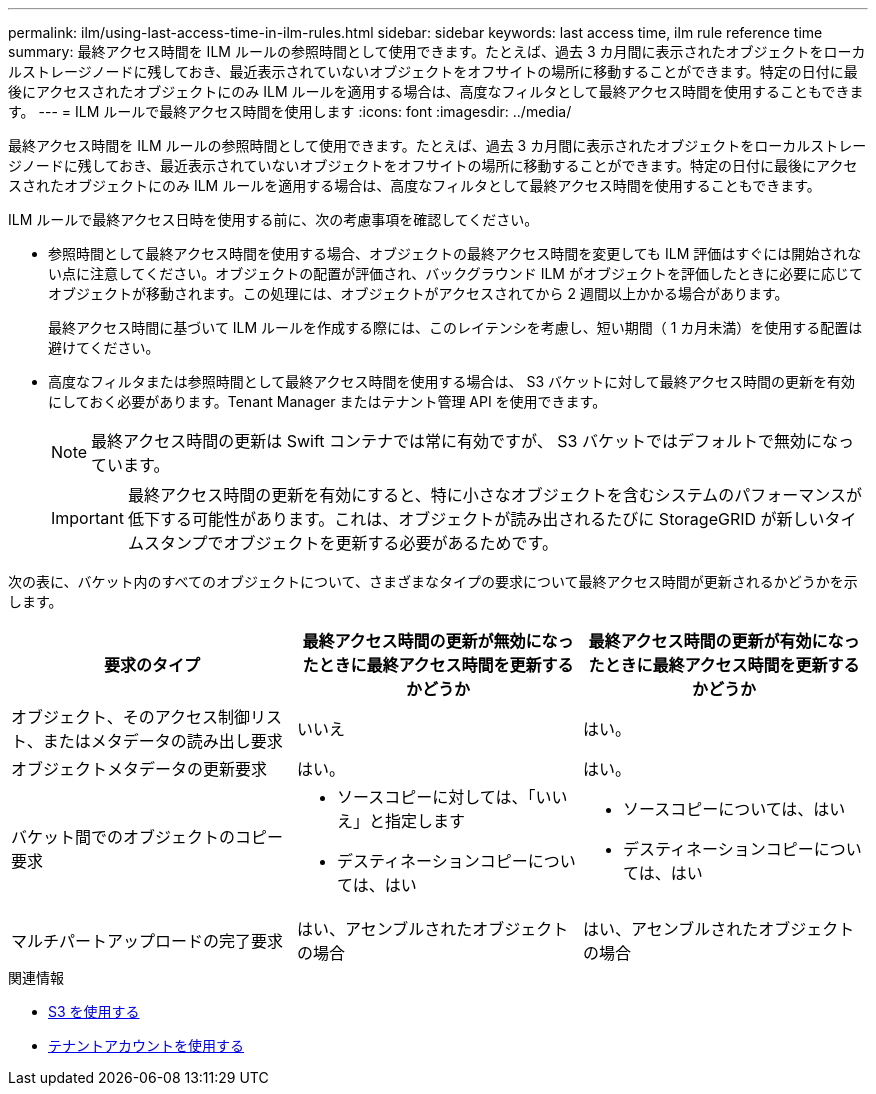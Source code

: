 ---
permalink: ilm/using-last-access-time-in-ilm-rules.html 
sidebar: sidebar 
keywords: last access time, ilm rule reference time 
summary: 最終アクセス時間を ILM ルールの参照時間として使用できます。たとえば、過去 3 カ月間に表示されたオブジェクトをローカルストレージノードに残しておき、最近表示されていないオブジェクトをオフサイトの場所に移動することができます。特定の日付に最後にアクセスされたオブジェクトにのみ ILM ルールを適用する場合は、高度なフィルタとして最終アクセス時間を使用することもできます。 
---
= ILM ルールで最終アクセス時間を使用します
:icons: font
:imagesdir: ../media/


[role="lead"]
最終アクセス時間を ILM ルールの参照時間として使用できます。たとえば、過去 3 カ月間に表示されたオブジェクトをローカルストレージノードに残しておき、最近表示されていないオブジェクトをオフサイトの場所に移動することができます。特定の日付に最後にアクセスされたオブジェクトにのみ ILM ルールを適用する場合は、高度なフィルタとして最終アクセス時間を使用することもできます。

ILM ルールで最終アクセス日時を使用する前に、次の考慮事項を確認してください。

* 参照時間として最終アクセス時間を使用する場合、オブジェクトの最終アクセス時間を変更しても ILM 評価はすぐには開始されない点に注意してください。オブジェクトの配置が評価され、バックグラウンド ILM がオブジェクトを評価したときに必要に応じてオブジェクトが移動されます。この処理には、オブジェクトがアクセスされてから 2 週間以上かかる場合があります。
+
最終アクセス時間に基づいて ILM ルールを作成する際には、このレイテンシを考慮し、短い期間（ 1 カ月未満）を使用する配置は避けてください。

* 高度なフィルタまたは参照時間として最終アクセス時間を使用する場合は、 S3 バケットに対して最終アクセス時間の更新を有効にしておく必要があります。Tenant Manager またはテナント管理 API を使用できます。
+

NOTE: 最終アクセス時間の更新は Swift コンテナでは常に有効ですが、 S3 バケットではデフォルトで無効になっています。

+

IMPORTANT: 最終アクセス時間の更新を有効にすると、特に小さなオブジェクトを含むシステムのパフォーマンスが低下する可能性があります。これは、オブジェクトが読み出されるたびに StorageGRID が新しいタイムスタンプでオブジェクトを更新する必要があるためです。



次の表に、バケット内のすべてのオブジェクトについて、さまざまなタイプの要求について最終アクセス時間が更新されるかどうかを示します。

[cols="1a,1a,1a"]
|===
| 要求のタイプ | 最終アクセス時間の更新が無効になったときに最終アクセス時間を更新するかどうか | 最終アクセス時間の更新が有効になったときに最終アクセス時間を更新するかどうか 


 a| 
オブジェクト、そのアクセス制御リスト、またはメタデータの読み出し要求
 a| 
いいえ
 a| 
はい。



 a| 
オブジェクトメタデータの更新要求
 a| 
はい。
 a| 
はい。



 a| 
バケット間でのオブジェクトのコピー要求
 a| 
* ソースコピーに対しては、「いいえ」と指定します
* デスティネーションコピーについては、はい

 a| 
* ソースコピーについては、はい
* デスティネーションコピーについては、はい




 a| 
マルチパートアップロードの完了要求
 a| 
はい、アセンブルされたオブジェクトの場合
 a| 
はい、アセンブルされたオブジェクトの場合

|===
.関連情報
* xref:../s3/index.adoc[S3 を使用する]
* xref:../tenant/index.adoc[テナントアカウントを使用する]

